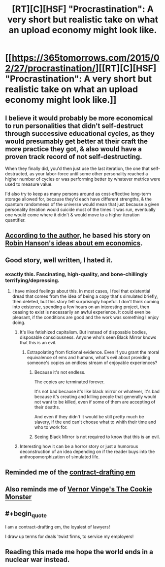 #+TITLE: [RT][C][HSF] "Procrastination": A very short but realistic take on what an upload economy might look like.

* [[https://365tomorrows.com/2015/02/27/procrastination/][[RT][C][HSF] "Procrastination": A very short but realistic take on what an upload economy might look like.]]
:PROPERTIES:
:Author: erwgv3g34
:Score: 48
:DateUnix: 1565986994.0
:END:

** I believe it would probably be more economical to run personalities that didn't self-destruct through successive educational cycles, as they would presumably get better at their craft the more practice they got, & also would have a proven track record of not self-destructing.

When they finally did, you'd then just use the last iteration, the one that self-destructed, as your labor-force until some other personality reached a higher number of cycles or was performing better by whatever metrics were used to measure value.

I'd also try to keep as many persons around as cost-effective long-term storage allowed for, because they'd each have different strengths, & the quantum randomness of the universe would mean that just because a given personality iteration would suicide most of the times it was run, eventually one would come where it didn't & would move to a higher iteration quantifier.
:PROPERTIES:
:Author: JAFANZ
:Score: 18
:DateUnix: 1565990864.0
:END:


** [[https://slatestarcodex.com/2016/05/28/book-review-age-of-em/#comment-365155][According to the author]], he based his story on [[http://mason.gmu.edu/%7Erhanson/uploads.html][Robin Hanson's ideas about em economics]].
:PROPERTIES:
:Author: erwgv3g34
:Score: 8
:DateUnix: 1565987082.0
:END:


** Good story, well written, I hated it.
:PROPERTIES:
:Author: netk
:Score: 8
:DateUnix: 1566010656.0
:END:

*** exactly this. Fascinating, high-quality, and bone-chillingly terrifying/depressing.
:PROPERTIES:
:Author: Sarkavonsy
:Score: 3
:DateUnix: 1566019449.0
:END:

**** I have mixed feelings about this. In most cases, I feel that existential dread that comes from the idea of being a copy that's simulated briefly, then deleted, but this story felt surprisingly hopeful. I don't think coming into existence, spending a few hours on an interesting project, then ceasing to exist is necessarily an awful experience. It could even be pleasant, if the conditions are good and the work was something I enjoy doing.
:PROPERTIES:
:Author: Mr_Evildoom
:Score: 1
:DateUnix: 1566031230.0
:END:

***** It's like fetishized capitalism. But instead of disposable bodies, disposable consciousness. Anyone who's seen Black Mirror knows that this is an evil.
:PROPERTIES:
:Author: netk
:Score: 9
:DateUnix: 1566033761.0
:END:

****** Extrapolating from fictional evidence. Even if you grant the moral equivalence of ems and humans, what's evil about providing someone's copies an endless stream of enjoyable experiences?
:PROPERTIES:
:Author: PublicMoralityPolice
:Score: 3
:DateUnix: 1566220561.0
:END:

******* Because it's not endless.

The copies are terminated forever.

It's not bad because it's like black mirror or whatever, it's bad because it's creating and killing people that generally would not want to be killed, even if some of them are accepting of their deaths.

And even if they didn't it would be still pretty much be slavery, if the end can't choose what to whith their time and who to work for.
:PROPERTIES:
:Author: crivtox
:Score: 3
:DateUnix: 1566291464.0
:END:


******* Seeing Black Mirror is not required to know that this is an evil.
:PROPERTIES:
:Author: zaxqs
:Score: 2
:DateUnix: 1566449878.0
:END:


***** Interesting how it can be a horror story or just a humorous deconstruction of an idea depending on if the reader buys into the anthropomorphization of simulated life.
:PROPERTIES:
:Author: MilesSand
:Score: 3
:DateUnix: 1566139477.0
:END:


** Reminded me of the [[https://pastebin.com/dFtJs2ew][contract-drafting em]]
:PROPERTIES:
:Author: VirtueOrderDignity
:Score: 5
:DateUnix: 1565988944.0
:END:


** Also reminds me of [[https://en.wikipedia.org/wiki/The_Cookie_Monster_(novella)][Vernor Vinge's The Cookie Monster]]
:PROPERTIES:
:Author: ansible
:Score: 3
:DateUnix: 1565990255.0
:END:


** #+begin_quote
  I am a contract-drafting em, the loyalest of lawyers!

  I draw up terms for deals 'twixt firms, to service my employers!
#+end_quote
:PROPERTIES:
:Author: zaxqs
:Score: 2
:DateUnix: 1566449801.0
:END:


** Reading this made me hope the world ends in a nuclear war instead.
:PROPERTIES:
:Score: 1
:DateUnix: 1566937985.0
:END:
